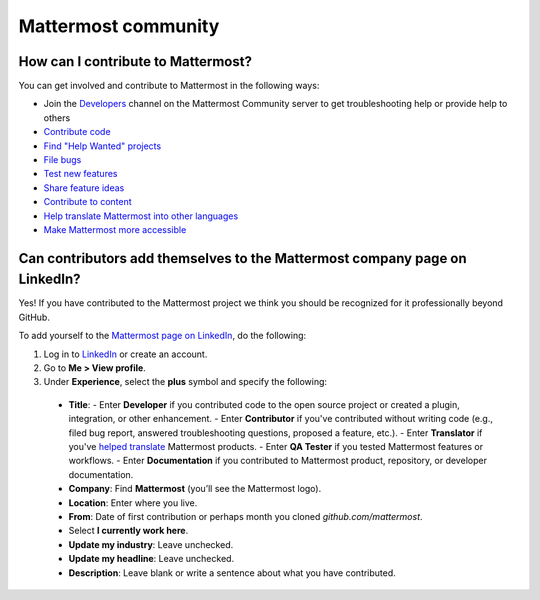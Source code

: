 Mattermost community
====================

How can I contribute to Mattermost?
-----------------------------------

You can get involved and contribute to Mattermost in the following ways:

- Join the `Developers <https://community.mattermost.com/core/channels/developers>`__ channel on the Mattermost Community server to get troubleshooting help or provide help to others
- `Contribute code <https://developers.mattermost.com/contribute/why-contribute/#youre-looking-to-practice-your-skills-or-give-back-to-the-community>`_
- `Find "Help Wanted" projects <https://github.com/search?utf8=%E2%9C%93&q=is%3Aopen+org%3Amattermost+label%3A%22Help+Wanted%22++label%3A%22Up+For+Grabs%22&type=issues>`_

- `File bugs <https://developers.mattermost.com/contribute/why-contribute/#youve-found-a-bug>`_
- `Test new features <https://developers.mattermost.com/contribute/why-contribute/#you-want-to-help-test-new-features>`_
- `Share feature ideas <https://developers.mattermost.com/contribute/why-contribute/#you-have-a-feature-idea>`_
- `Contribute to content <https://developers.mattermost.com/contribute/why-contribute/#you-want-to-help-with-content>`_
- `Help translate Mattermost into other languages <https://developers.mattermost.com/contribute/why-contribute/#you-want-to-help-with-product-translation>`_
- `Make Mattermost more accessible <https://developers.mattermost.com/contribute/why-contribute/#you-want-to-make-something-more-inclusive-or-accessible>`_

Can contributors add themselves to the Mattermost company page on LinkedIn?
---------------------------------------------------------------------------

Yes! If you have contributed to the Mattermost project we think you should be recognized for it professionally beyond GitHub.

To add yourself to the `Mattermost page on LinkedIn <https://www.linkedin.com/company/mattermost/>`__, do the following:

1. Log in to `LinkedIn <https://www.linkedin.com/>`__ or create an account.
2. Go to **Me > View profile**.
3. Under **Experience**, select the **plus** symbol and specify the following:

 - **Title**:
   - Enter **Developer** if you contributed code to the open source project or created a plugin, integration, or other enhancement.
   - Enter **Contributor** if you've contributed without writing code (e.g., filed bug report, answered troubleshooting questions, proposed a feature, etc.).
   - Enter **Translator** if you've `helped translate <https://translate.mattermost.com>`__ Mattermost products.
   - Enter **QA Tester** if you tested Mattermost features or workflows.
   - Enter **Documentation** if you contributed to Mattermost product, repository, or developer documentation.

 - **Company**: Find **Mattermost** (you’ll see the Mattermost logo).
 - **Location**: Enter where you live.
 - **From**: Date of first contribution or perhaps month you cloned `github.com/mattermost`.
 - Select **I currently work here**.
 - **Update my industry**: Leave unchecked.
 - **Update my headline**: Leave unchecked.
 - **Description**: Leave blank or write a sentence about what you have contributed.